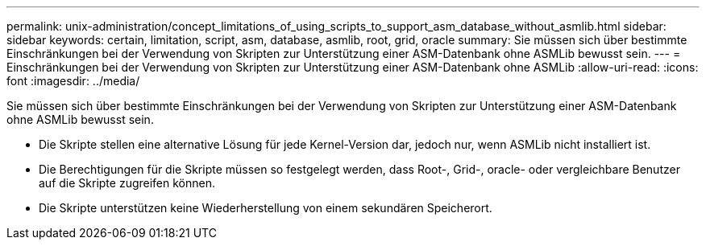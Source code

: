 ---
permalink: unix-administration/concept_limitations_of_using_scripts_to_support_asm_database_without_asmlib.html 
sidebar: sidebar 
keywords: certain, limitation, script, asm, database, asmlib, root, grid, oracle 
summary: Sie müssen sich über bestimmte Einschränkungen bei der Verwendung von Skripten zur Unterstützung einer ASM-Datenbank ohne ASMLib bewusst sein. 
---
= Einschränkungen bei der Verwendung von Skripten zur Unterstützung einer ASM-Datenbank ohne ASMLib
:allow-uri-read: 
:icons: font
:imagesdir: ../media/


[role="lead"]
Sie müssen sich über bestimmte Einschränkungen bei der Verwendung von Skripten zur Unterstützung einer ASM-Datenbank ohne ASMLib bewusst sein.

* Die Skripte stellen eine alternative Lösung für jede Kernel-Version dar, jedoch nur, wenn ASMLib nicht installiert ist.
* Die Berechtigungen für die Skripte müssen so festgelegt werden, dass Root-, Grid-, oracle- oder vergleichbare Benutzer auf die Skripte zugreifen können.
* Die Skripte unterstützen keine Wiederherstellung von einem sekundären Speicherort.


